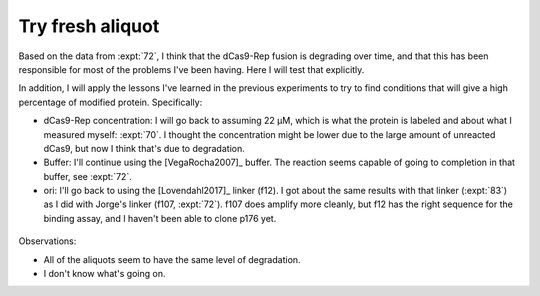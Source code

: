 *****************
Try fresh aliquot
*****************

Based on the data from :expt:`72`, I think that the dCas9-Rep fusion is 
degrading over time, and that this has been responsible for most of the 
problems I've been having.  Here I will test that explicitly.

In addition, I will apply the lessons I've learned in the previous experiments 
to try to find conditions that will give a high percentage of modified protein.  
Specifically:

- dCas9-Rep concentration: I will go back to assuming 22 µM, which is what the 
  protein is labeled and about what I measured myself: :expt:`70`.  I thought 
  the concentration might be lower due to the large amount of unreacted dCas9, 
  but now I think that's due to degradation.

- Buffer: I'll continue using the [VegaRocha2007]_ buffer.  The reaction seems 
  capable of going to completion in that buffer, see :expt:`72`.

- ori: I'll go back to using the [Lovendahl2017]_ linker (f12).  I got about 
  the same results with that linker (:expt:`83`) as I did with Jorge's linker 
  (f107, :expt:`72`).  f107 does amplify more cleanly, but f12 has the right 
  sequence for the binding assay, and I haven't been able to clone p176 yet.


.. protocol:: 20201118_fresh_aliquot.txt

.. figure:: 20201118_compare_dcas9_aliquots.svg

Observations:

- All of the aliquots seem to have the same level of degradation.

- I don't know what's going on.
